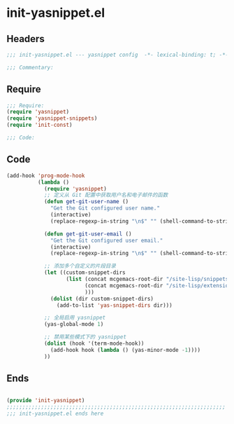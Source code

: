 * init-yasnippet.el
:PROPERTIES:
:HEADER-ARGS: :tangle (concat temporary-file-directory "init-yasnippet.el") :lexical t
:END:

** Headers
#+begin_src emacs-lisp
;;; init-yasnippet.el --- yasnippet config  -*- lexical-binding: t; -*-

;;; Commentary:

  #+end_src

** Require
#+begin_src emacs-lisp
;;; Require:
(require 'yasnippet)
(require 'yasnippet-snippets)
(require 'init-const)

;;; Code:

  #+end_src

** Code
#+begin_src emacs-lisp
(add-hook 'prog-mode-hook
          (lambda ()
            (require 'yasnippet)
            ;; 定义从 Git 配置中获取用户名和电子邮件的函数
            (defun get-git-user-name ()
              "Get the Git configured user name."
              (interactive)
              (replace-regexp-in-string "\n$" "" (shell-command-to-string "git config --get user.name")))

            (defun get-git-user-email ()
              "Get the Git configured user email."
              (interactive)
              (replace-regexp-in-string "\n$" "" (shell-command-to-string "git config --get user.email")))

            ;; 添加多个自定义的片段目录
            (let ((custom-snippet-dirs
                   (list (concat mcgemacs-root-dir "/site-lisp/snippets")
                         (concat mcgemacs-root-dir "/site-lisp/extensions/snippets/yasnippet-snippet/snippets")
                         )))
              (dolist (dir custom-snippet-dirs)
                (add-to-list 'yas-snippet-dirs dir)))

            ;; 全局启用 yasnippet
            (yas-global-mode 1)

            ;; 禁用某些模式下的 yasnippet
            (dolist (hook '(term-mode-hook))
              (add-hook hook (lambda () (yas-minor-mode -1))))
            ))
#+end_src

** Ends
#+begin_src emacs-lisp

(provide 'init-yasnippet)
;;;;;;;;;;;;;;;;;;;;;;;;;;;;;;;;;;;;;;;;;;;;;;;;;;;;;;;;;;;;;;;;;;;;;;
;;; init-yasnippet.el ends here
  #+end_src
